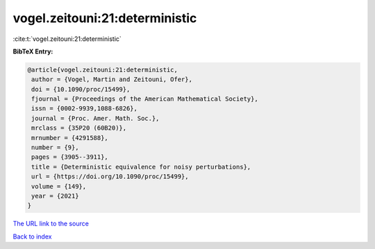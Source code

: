 vogel.zeitouni:21:deterministic
===============================

:cite:t:`vogel.zeitouni:21:deterministic`

**BibTeX Entry:**

.. code-block:: bibtex

   @article{vogel.zeitouni:21:deterministic,
    author = {Vogel, Martin and Zeitouni, Ofer},
    doi = {10.1090/proc/15499},
    fjournal = {Proceedings of the American Mathematical Society},
    issn = {0002-9939,1088-6826},
    journal = {Proc. Amer. Math. Soc.},
    mrclass = {35P20 (60B20)},
    mrnumber = {4291588},
    number = {9},
    pages = {3905--3911},
    title = {Deterministic equivalence for noisy perturbations},
    url = {https://doi.org/10.1090/proc/15499},
    volume = {149},
    year = {2021}
   }
`The URL link to the source <ttps://doi.org/10.1090/proc/15499}>`_


`Back to index <../By-Cite-Keys.html>`_
